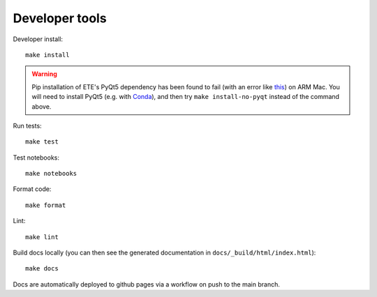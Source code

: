 Developer tools
===============

Developer install::

  make install

.. warning::

  Pip installation of ETE's PyQt5 dependency has been found to fail (with an error like `this <https://stackoverflow.com/questions/70961915/error-while-installing-pytq5-with-pip-preparing-metadata-pyproject-toml-did-n)>`_) on ARM Mac.
  You will need to install PyQt5 (e.g. with `Conda <https://anaconda.org/anaconda/pyqt>`_), and then try ``make install-no-pyqt`` instead of the command above.

.. mamba::
   It may be nice to install like this with mamba:
      > export PYTHONNOUSERSITE=1 # or =TRUE ?
      > micromamba create -n gcdyn -c conda-forge python=3.9
      > micromamba activate gcdyn
      > make install

Run tests::

  make test

Test notebooks::

  make notebooks

Format code::

  make format

Lint::

  make lint

Build docs locally (you can then see the generated documentation in ``docs/_build/html/index.html``)::

  make docs

Docs are automatically deployed to github pages via a workflow on push to the main branch.
